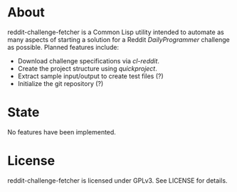 * About
reddit-challenge-fetcher is a Common Lisp utility intended to automate as many aspects of starting a solution for a Reddit /DailyProgrammer/ challenge as possible.
Planned features include:
- Download challenge specifications via /cl-reddit/.
- Create the project structure using /quickproject/.
- Extract sample input/output to create test files (?)
- Initialize the git repository (?)

* State
No features have been implemented.

* License
reddit-challenge-fetcher is licensed under GPLv3. See LICENSE for details.
